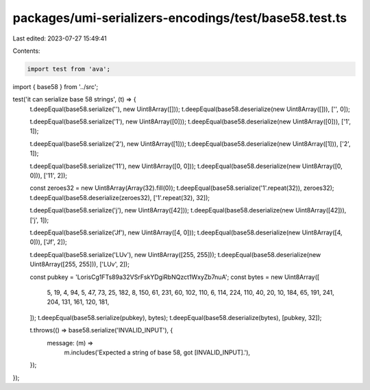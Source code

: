 packages/umi-serializers-encodings/test/base58.test.ts
======================================================

Last edited: 2023-07-27 15:49:41

Contents:

.. code-block:: ts

    import test from 'ava';
import { base58 } from '../src';

test('it can serialize base 58 strings', (t) => {
  t.deepEqual(base58.serialize(''), new Uint8Array([]));
  t.deepEqual(base58.deserialize(new Uint8Array([])), ['', 0]);

  t.deepEqual(base58.serialize('1'), new Uint8Array([0]));
  t.deepEqual(base58.deserialize(new Uint8Array([0])), ['1', 1]);

  t.deepEqual(base58.serialize('2'), new Uint8Array([1]));
  t.deepEqual(base58.deserialize(new Uint8Array([1])), ['2', 1]);

  t.deepEqual(base58.serialize('11'), new Uint8Array([0, 0]));
  t.deepEqual(base58.deserialize(new Uint8Array([0, 0])), ['11', 2]);

  const zeroes32 = new Uint8Array(Array(32).fill(0));
  t.deepEqual(base58.serialize('1'.repeat(32)), zeroes32);
  t.deepEqual(base58.deserialize(zeroes32), ['1'.repeat(32), 32]);

  t.deepEqual(base58.serialize('j'), new Uint8Array([42]));
  t.deepEqual(base58.deserialize(new Uint8Array([42])), ['j', 1]);

  t.deepEqual(base58.serialize('Jf'), new Uint8Array([4, 0]));
  t.deepEqual(base58.deserialize(new Uint8Array([4, 0])), ['Jf', 2]);

  t.deepEqual(base58.serialize('LUv'), new Uint8Array([255, 255]));
  t.deepEqual(base58.deserialize(new Uint8Array([255, 255])), ['LUv', 2]);

  const pubkey = 'LorisCg1FTs89a32VSrFskYDgiRbNQzct1WxyZb7nuA';
  const bytes = new Uint8Array([
    5, 19, 4, 94, 5, 47, 73, 25, 182, 8, 150, 61, 231, 60, 102, 110, 6, 114,
    224, 110, 40, 20, 10, 184, 65, 191, 241, 204, 131, 161, 120, 181,
  ]);
  t.deepEqual(base58.serialize(pubkey), bytes);
  t.deepEqual(base58.deserialize(bytes), [pubkey, 32]);

  t.throws(() => base58.serialize('INVALID_INPUT'), {
    message: (m) =>
      m.includes('Expected a string of base 58, got [INVALID_INPUT].'),
  });
});



